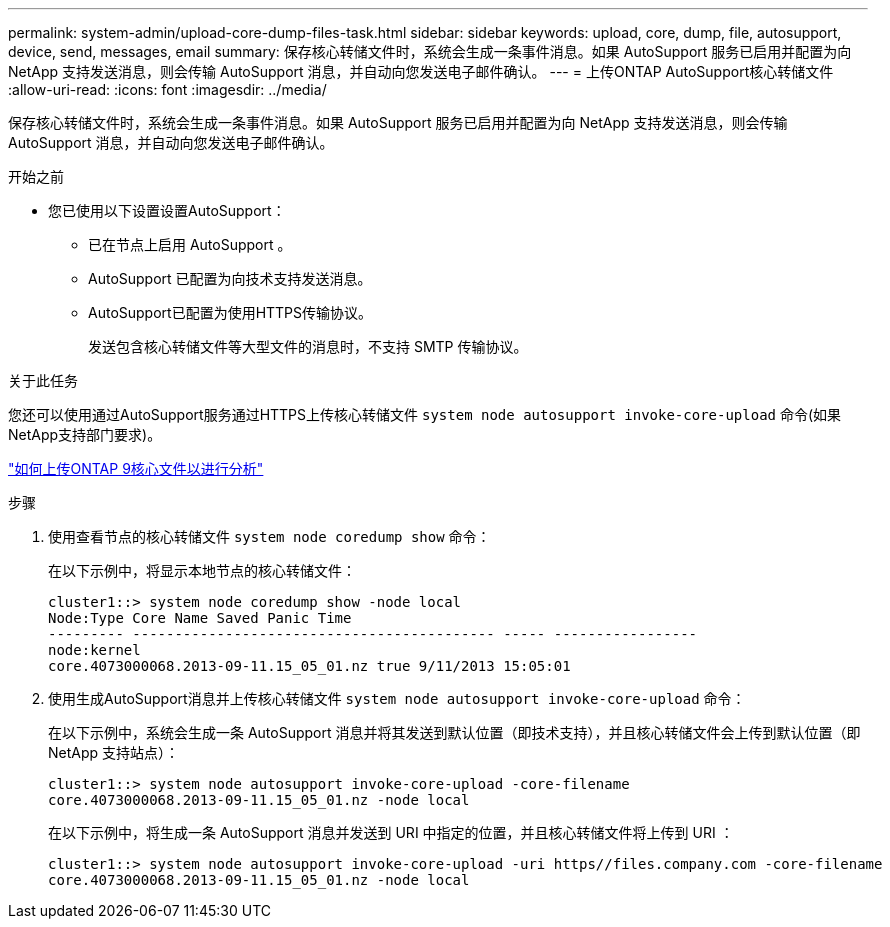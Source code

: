 ---
permalink: system-admin/upload-core-dump-files-task.html 
sidebar: sidebar 
keywords: upload, core, dump, file, autosupport, device, send, messages, email 
summary: 保存核心转储文件时，系统会生成一条事件消息。如果 AutoSupport 服务已启用并配置为向 NetApp 支持发送消息，则会传输 AutoSupport 消息，并自动向您发送电子邮件确认。 
---
= 上传ONTAP AutoSupport核心转储文件
:allow-uri-read: 
:icons: font
:imagesdir: ../media/


[role="lead"]
保存核心转储文件时，系统会生成一条事件消息。如果 AutoSupport 服务已启用并配置为向 NetApp 支持发送消息，则会传输 AutoSupport 消息，并自动向您发送电子邮件确认。

.开始之前
* 您已使用以下设置设置AutoSupport：
+
** 已在节点上启用 AutoSupport 。
** AutoSupport 已配置为向技术支持发送消息。
** AutoSupport已配置为使用HTTPS传输协议。
+
发送包含核心转储文件等大型文件的消息时，不支持 SMTP 传输协议。





.关于此任务
您还可以使用通过AutoSupport服务通过HTTPS上传核心转储文件 `system node autosupport invoke-core-upload` 命令(如果NetApp支持部门要求)。

https://kb.netapp.com/on-prem/ontap/Ontap_OS/OS-KBs/How_to_upload_an_ONTAP_9_core_file_for_analysis["如何上传ONTAP 9核心文件以进行分析"^]

.步骤
. 使用查看节点的核心转储文件 `system node coredump show` 命令：
+
在以下示例中，将显示本地节点的核心转储文件：

+
[listing]
----
cluster1::> system node coredump show -node local
Node:Type Core Name Saved Panic Time
--------- ------------------------------------------- ----- -----------------
node:kernel
core.4073000068.2013-09-11.15_05_01.nz true 9/11/2013 15:05:01
----
. 使用生成AutoSupport消息并上传核心转储文件 `system node autosupport invoke-core-upload` 命令：
+
在以下示例中，系统会生成一条 AutoSupport 消息并将其发送到默认位置（即技术支持），并且核心转储文件会上传到默认位置（即 NetApp 支持站点）：

+
[listing]
----
cluster1::> system node autosupport invoke-core-upload -core-filename
core.4073000068.2013-09-11.15_05_01.nz -node local
----
+
在以下示例中，将生成一条 AutoSupport 消息并发送到 URI 中指定的位置，并且核心转储文件将上传到 URI ：

+
[listing]
----
cluster1::> system node autosupport invoke-core-upload -uri https//files.company.com -core-filename
core.4073000068.2013-09-11.15_05_01.nz -node local
----

